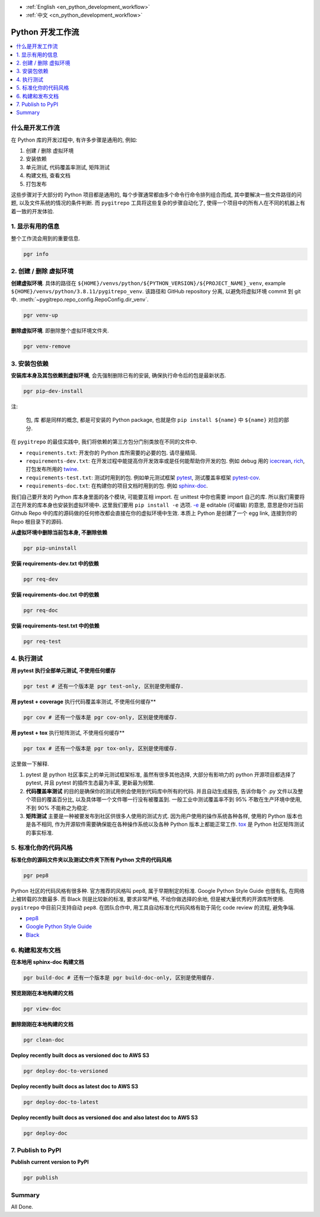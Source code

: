 - :ref:`English <en_python_development_workflow>`
- :ref:`中文 <cn_python_development_workflow>`

.. _cn_python_development_workflow:

Python 开发工作流
==============================================================================

.. contents::
    :class: this-will-duplicate-information-and-it-is-still-useful-here
    :depth: 1
    :local:


什么是开发工作流
------------------------------------------------------------------------------

在 Python 库的开发过程中, 有许多步骤是通用的, 例如:

1. 创建 / 删除 虚拟环境
2. 安装依赖
3. 单元测试, 代码覆盖率测试, 矩阵测试
4. 构建文档, 查看文档
5. 打包发布

这些步骤对于大部分的 Python 项目都是通用的, 每个步骤通常都由多个命令行命令排列组合而成, 其中要解决一些文件路径的问题, 以及文件系统的情况的条件判断. 而 ``pygitrepo`` 工具将这些复杂的步骤自动化了, 使得一个项目中的所有人在不同的机器上有着一致的开发体验.


1. 显示有用的信息
------------------------------------------------------------------------------

整个工作流会用到的重要信息.

.. code-block:: bash

    pgr info


2. 创建 / 删除 虚拟环境
------------------------------------------------------------------------------

**创建虚拟环境**. 具体的路径在 ``${HOME}/venvs/python/${PYTHON_VERSION}/${PROJECT_NAME}_venv``, example ``${HOME}/venvs/python/3.8.11/pygitrepo_venv``. 该路径和 GitHub repository 分离, 以避免将虚拟环境 commit 到 git 中. :meth:`~pygitrepo.repo_config.RepoConfig.dir_venv`.

.. code-block:: bash

    pgr venv-up

**删除虚拟环境**. 即删除整个虚拟环境文件夹.

.. code-block:: bash

    pgr venv-remove


3. 安装包依赖
------------------------------------------------------------------------------

**安装库本身及其包依赖到虚拟环境**, 会先强制删除已有的安装, 确保执行命令后的包是最新状态.

.. code-block:: bash

    pgr pip-dev-install

注:

    ``包``, ``库`` 都是同样的概念, 都是可安装的 Python package, 也就是你 ``pip install ${name}`` 中 ``${name}`` 对应的部分.

在 ``pygitrepo`` 的最佳实践中, 我们将依赖的第三方包分门别类放在不同的文件中.

- ``requirements.txt``: 开发你的 Python 库所需要的必要的包. 请尽量精简.
- ``requirements-dev.txt``: 在开发过程中能提高你开发效率或是任何能帮助你开发的包. 例如 debug 用的 `icecrean <https://pypi.org/project/icecream/>`_, `rich <https://pypi.org/project/rich/>`_, 打包发布所用的 `twine <https://pypi.org/project/twine/>`_.
- ``requirements-test.txt``: 测试时用到的包. 例如单元测试框架 `pytest <https://pypi.org/project/pytest/>`_, 测试覆盖率框架 `pytest-cov <https://pypi.org/project/pytest-cov/>`_.
- ``requirements-doc.txt``: 在构建你的项目文档时用到的包. 例如 `sphinx-doc <https://pypi.org/project/Sphinx/>`_.

我们自己要开发的 Python 库本身里面的各个模块, 可能要互相 import. 在 unittest 中你也需要 import 自己的库. 所以我们需要将正在开发的库本身也安装到虚拟环境中. 这里我们要用 ``pip install -e`` 选项. `-e <https://pip.pypa.io/en/stable/cli/pip_install/#cmdoption-e>`_ 是 editable (可编辑) 的意思, 意思是你对当前 Github Repo 中的库的源码做的任何修改都会直接在你的虚拟环境中生效. 本质上 Python 是创建了一个 egg link, 连接到你的 Repo 根目录下的源码.

**从虚拟环境中删除当前包本身, 不删除依赖**

.. code-block:: bash

    pgr pip-uninstall

**安装 requirements-dev.txt 中的依赖**

.. code-block:: bash

    pgr req-dev

**安装 requirements-doc.txt 中的依赖**

.. code-block:: bash

    pgr req-doc

**安装 requirements-test.txt 中的依赖**

.. code-block:: bash

    pgr req-test


4. 执行测试
------------------------------------------------------------------------------

**用 pytest 执行全部单元测试, 不使用任何缓存**

.. code-block:: bash

    pgr test # 还有一个版本是 pgr test-only, 区别是使用缓存.

**用 pytest + coverage** 执行代码覆盖率测试, 不使用任何缓存**

.. code-block:: bash

    pgr cov # 还有一个版本是 pgr cov-only, 区别是使用缓存.

**用 pytest + tox** 执行矩阵测试, 不使用任何缓存**

.. code-block:: bash

    pgr tox # 还有一个版本是 pgr tox-only, 区别是使用缓存.

这里做一下解释.

1. pytest 是 python 社区事实上的单元测试框架标准, 虽然有很多其他选择, 大部分有影响力的 python 开源项目都选择了 pytest, 并且 pytest 的插件生态最为丰富, 更新最为频繁.
2. **代码覆盖率测试** 的目的是确保你的测试用例会使用到代码库中所有的代码. 并且自动生成报告, 告诉你每个 .py 文件以及整个项目的覆盖百分比, 以及具体哪一个文件哪一行没有被覆盖到. 一般工业中测试覆盖率不到 95% 不敢在生产环境中使用, 不到 90% 不能称之为稳定.
3. **矩阵测试** 主要是一种被要发布到社区供很多人使用的测试方式. 因为用户使用的操作系统各种各样, 使用的 Python 版本也是各不相同, 作为开源软件需要确保能在各种操作系统以及各种 Python 版本上都能正常工作. `tox <https://tox.wiki/en/latest/>`_ 是 Python 社区矩阵测试的事实标准.


5. 标准化你的代码风格
------------------------------------------------------------------------------

**标准化你的源码文件夹以及测试文件夹下所有 Python 文件的代码风格**

.. code-block:: bash

    pgr pep8

Python 社区的代码风格有很多种. 官方推荐的风格叫 pep8, 属于早期制定的标准. Google Python Style Guide 也很有名, 在网络上被转载的次数最多. 而 Black 则是比较新的标准, 要求非常严格, 不给你做选择的余地, 但是被大量优秀的开源库所使用. ``pygitrepo`` 中目前只支持自动 ``pep8``. 在团队合作中, 用工具自动标准化代码风格有助于简化 code review 的流程, 避免争端.

- `pep8 <https://www.python.org/dev/peps/pep-0008/>`_
- `Google Python Style Guide <https://google.github.io/styleguide/pyguide.html>`_
- `Black <https://black.readthedocs.io/en/stable/>`_


6. 构建和发布文档
------------------------------------------------------------------------------

**在本地用 sphinx-doc 构建文档**

.. code-block:: bash

    pgr build-doc # 还有一个版本是 pgr build-doc-only, 区别是使用缓存.

**预览刚刚在本地构建的文档**

.. code-block:: bash

    pgr view-doc

**删除刚刚在本地构建的文档**

.. code-block:: bash

    pgr clean-doc

**Deploy recently built docs as versioned doc to AWS S3**

.. code-block:: bash

    pgr deploy-doc-to-versioned

**Deploy recently built docs as latest doc to AWS S3**

.. code-block:: bash

    pgr deploy-doc-to-latest

**Deploy recently built docs as versioned doc and also latest doc to AWS S3**

.. code-block:: bash

    pgr deploy-doc


7. Publish to PyPI
------------------------------------------------------------------------------

**Publish current version to PyPI**

.. code-block:: bash

    pgr publish


Summary
------------------------------------------------------------------------------

All Done.
